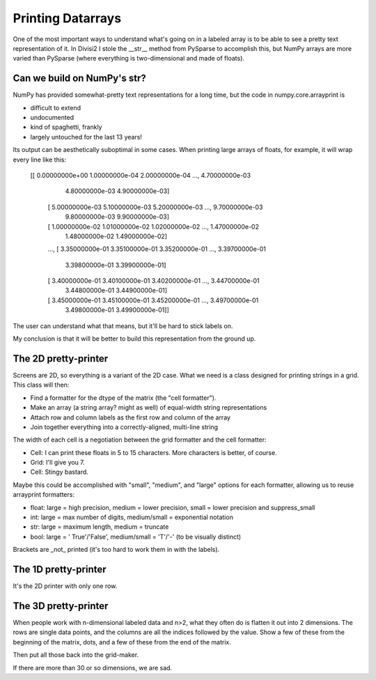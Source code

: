 Printing Datarrays
==================

One of the most important ways to understand what's going on in a labeled
array is to be able to see a pretty text representation of it. In Divisi2 I
stole the __str__ method from PySparse to accomplish this, but NumPy arrays are
more varied than PySparse (where everything is two-dimensional and made of
floats).

Can we build on NumPy's str?
----------------------------

NumPy has provided somewhat-pretty text representations for a long time, but
the code in numpy.core.arrayprint is

- difficult to extend
- undocumented
- kind of spaghetti, frankly
- largely untouched for the last 13 years!

Its output can be aesthetically suboptimal in some cases. When printing large
arrays of floats, for example, it will wrap every line like this:

    [[  0.00000000e+00   1.00000000e-04   2.00000000e-04 ...,   4.70000000e-03
        4.80000000e-03   4.90000000e-03]
     [  5.00000000e-03   5.10000000e-03   5.20000000e-03 ...,   9.70000000e-03
        9.80000000e-03   9.90000000e-03]
     [  1.00000000e-02   1.01000000e-02   1.02000000e-02 ...,   1.47000000e-02
        1.48000000e-02   1.49000000e-02]
     ..., 
     [  3.35000000e-01   3.35100000e-01   3.35200000e-01 ...,   3.39700000e-01
        3.39800000e-01   3.39900000e-01]
     [  3.40000000e-01   3.40100000e-01   3.40200000e-01 ...,   3.44700000e-01
        3.44800000e-01   3.44900000e-01]
     [  3.45000000e-01   3.45100000e-01   3.45200000e-01 ...,   3.49700000e-01
        3.49800000e-01   3.49900000e-01]]

The user can understand what that means, but it'll be hard to stick labels on.

My conclusion is that it will be better to build this representation from the
ground up.

The 2D pretty-printer
---------------------
Screens are 2D, so everything is a variant of the 2D case. What we need is a
class designed for printing strings in a grid. This class will then:

- Find a formatter for the dtype of the matrix (the "cell formatter").
- Make an array (a string array? might as well) of equal-width string
  representations
- Attach row and column labels as the first row and column of the array
- Join together everything into a correctly-aligned, multi-line string

The width of each cell is a negotiation between the grid formatter and the cell
formatter:

- Cell: I can print these floats in 5 to 15 characters. More characters is
  better, of course.
- Grid: I'll give you 7.
- Cell: Stingy bastard.

Maybe this could be accomplished with "small", "medium", and "large" options
for each formatter, allowing us to reuse arrayprint formatters:

- float: large = high precision, medium = lower precision, small = lower
  precision and suppress_small
- int: large = max number of digits, medium/small = exponential notation
- str: large = maximum length, medium = truncate
- bool: large = ' True'/'False', medium/small = 'T'/'-' (to be visually
  distinct)

Brackets are _not_ printed (it's too hard to work them in with the labels).

The 1D pretty-printer
---------------------
It's the 2D printer with only one row.

The 3D pretty-printer
---------------------
When people work with n-dimensional labeled data and n>2, what they often do
is flatten it out into 2 dimensions. The rows are single data points, and the
columns are all the indices followed by the value. Show a few of these from the
beginning of the matrix, dots, and a few of these from the end of the matrix.

Then put all those back into the grid-maker.

If there are more than 30 or so dimensions, we are sad.

